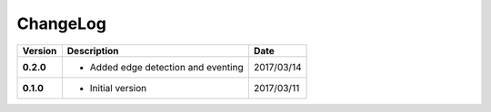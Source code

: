 ChangeLog
---------

+------------+---------------------------------------------------------------------+------------+
| Version    | Description                                                         | Date       |
+============+=====================================================================+============+
| **0.2.0**  | * Added edge detection and eventing                                 | 2017/03/14 |
+------------+---------------------------------------------------------------------+------------+
| **0.1.0**  | * Initial version                                                   | 2017/03/11 |
+------------+---------------------------------------------------------------------+------------+
